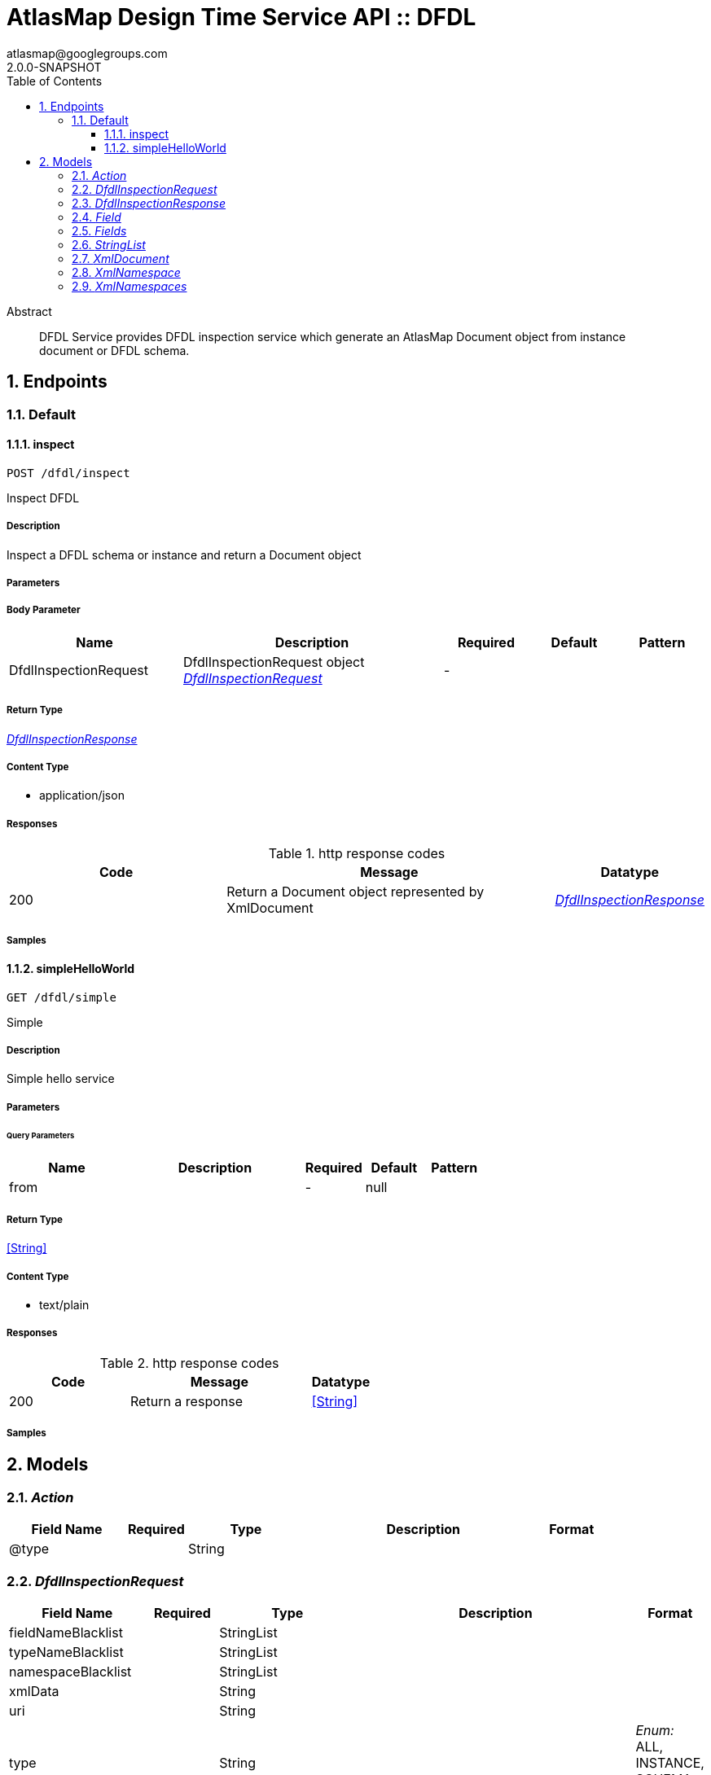 = AtlasMap Design Time Service API :: DFDL
atlasmap@googlegroups.com
2.0.0-SNAPSHOT
:toc: left
:numbered:
:toclevels: 3
:source-highlighter: highlightjs
:keywords: openapi, rest, AtlasMap Design Time Service API :: DFDL 
:specDir: 
:snippetDir: 
:generator-template: v1 2019-12-20
:info-url: https://www.atlasmap.io/
:app-name: AtlasMap Design Time Service API :: DFDL

[abstract]
.Abstract
DFDL Service provides DFDL inspection service which generate an AtlasMap Document object from instance document or DFDL schema. 


// markup not found, no include::{specDir}intro.adoc[opts=optional]



== Endpoints


[.Default]
=== Default


[.inspect]
==== inspect
    
`POST /dfdl/inspect`

Inspect DFDL

===== Description 

Inspect a DFDL schema or instance and return a Document object


// markup not found, no include::{specDir}dfdl/inspect/POST/spec.adoc[opts=optional]



===== Parameters


===== Body Parameter

[cols="2,3,1,1,1"]
|===         
|Name| Description| Required| Default| Pattern

| DfdlInspectionRequest 
| DfdlInspectionRequest object <<DfdlInspectionRequest>> 
| - 
|  
|  

|===         





===== Return Type

<<DfdlInspectionResponse>>


===== Content Type

* application/json

===== Responses

.http response codes
[cols="2,3,1"]
|===         
| Code | Message | Datatype 


| 200
| Return a Document object represented by XmlDocument
|  <<DfdlInspectionResponse>>

|===         

===== Samples


// markup not found, no include::{snippetDir}dfdl/inspect/POST/http-request.adoc[opts=optional]


// markup not found, no include::{snippetDir}dfdl/inspect/POST/http-response.adoc[opts=optional]



// file not found, no * wiremock data link :dfdl/inspect/POST/POST.json[]


ifdef::internal-generation[]
===== Implementation

// markup not found, no include::{specDir}dfdl/inspect/POST/implementation.adoc[opts=optional]


endif::internal-generation[]


[.simpleHelloWorld]
==== simpleHelloWorld
    
`GET /dfdl/simple`

Simple

===== Description 

Simple hello service


// markup not found, no include::{specDir}dfdl/simple/GET/spec.adoc[opts=optional]



===== Parameters





====== Query Parameters

[cols="2,3,1,1,1"]
|===         
|Name| Description| Required| Default| Pattern

| from 
|   
| - 
| null 
|  

|===         


===== Return Type


<<String>>


===== Content Type

* text/plain

===== Responses

.http response codes
[cols="2,3,1"]
|===         
| Code | Message | Datatype 


| 200
| Return a response
|  <<String>>

|===         

===== Samples


// markup not found, no include::{snippetDir}dfdl/simple/GET/http-request.adoc[opts=optional]


// markup not found, no include::{snippetDir}dfdl/simple/GET/http-response.adoc[opts=optional]



// file not found, no * wiremock data link :dfdl/simple/GET/GET.json[]


ifdef::internal-generation[]
===== Implementation

// markup not found, no include::{specDir}dfdl/simple/GET/implementation.adoc[opts=optional]


endif::internal-generation[]


[#models]
== Models


[#Action]
=== _Action_ 



[.fields-Action]
[cols="2,1,2,4,1"]
|===         
| Field Name| Required| Type| Description| Format

| @type 
|  
| String  
| 
|  

|===


[#DfdlInspectionRequest]
=== _DfdlInspectionRequest_ 



[.fields-DfdlInspectionRequest]
[cols="2,1,2,4,1"]
|===         
| Field Name| Required| Type| Description| Format

| fieldNameBlacklist 
|  
| StringList  
| 
|  

| typeNameBlacklist 
|  
| StringList  
| 
|  

| namespaceBlacklist 
|  
| StringList  
| 
|  

| xmlData 
|  
| String  
| 
|  

| uri 
|  
| String  
| 
|  

| type 
|  
| String  
| 
|  _Enum:_ ALL, INSTANCE, SCHEMA, NONE, 

| dfdlSchemaName 
|  
| String  
| 
|  

| options 
|  
| Map  of <<string>> 
| 
|  

| jsonType 
| X 
| String  
| 
|  

|===


[#DfdlInspectionResponse]
=== _DfdlInspectionResponse_ 



[.fields-DfdlInspectionResponse]
[cols="2,1,2,4,1"]
|===         
| Field Name| Required| Type| Description| Format

| xmlDocument 
|  
| XmlDocument  
| 
|  

| errorMessage 
|  
| String  
| 
|  

| executionTime 
|  
| Long  
| 
| int64 

| jsonType 
| X 
| String  
| 
|  

|===


[#Field]
=== _Field_ 



[.fields-Field]
[cols="2,1,2,4,1"]
|===         
| Field Name| Required| Type| Description| Format

| actions 
|  
| List  of <<Action>> 
| 
|  

| value 
|  
| Object  
| 
|  

| arrayDimensions 
|  
| Integer  
| 
| int32 

| arraySize 
|  
| Integer  
| 
| int32 

| collectionType 
|  
| String  
| 
|  _Enum:_ ALL, ARRAY, LIST, MAP, NONE, 

| docId 
|  
| String  
| 
|  

| index 
|  
| Integer  
| 
| int32 

| path 
|  
| String  
| 
|  

| required 
|  
| Boolean  
| 
|  

| status 
|  
| String  
| 
|  _Enum:_ SUPPORTED, UNSUPPORTED, CACHED, ERROR, NOT_FOUND, BLACK_LIST, 

| fieldType 
|  
| String  
| 
|  _Enum:_ ANY, ANY_DATE, BIG_INTEGER, BOOLEAN, BYTE, BYTE_ARRAY, CHAR, COMPLEX, DATE, DATE_TIME, DATE_TIME_TZ, DATE_TZ, DECIMAL, DOUBLE, FLOAT, INTEGER, LONG, NONE, NUMBER, SHORT, STRING, TIME, TIME_TZ, UNSIGNED_BYTE, UNSIGNED_INTEGER, UNSIGNED_LONG, UNSIGNED_SHORT, UNSUPPORTED, 

| format 
|  
| String  
| 
|  

| name 
|  
| String  
| 
|  

| jsonType 
| X 
| String  
| 
|  

|===


[#Fields]
=== _Fields_ 



[.fields-Fields]
[cols="2,1,2,4,1"]
|===         
| Field Name| Required| Type| Description| Format

| field 
|  
| List  of <<Field>> 
| 
|  

|===


[#StringList]
=== _StringList_ 



[.fields-StringList]
[cols="2,1,2,4,1"]
|===         
| Field Name| Required| Type| Description| Format

| string 
|  
| List  of <<string>> 
| 
|  

|===


[#XmlDocument]
=== _XmlDocument_ 



[.fields-XmlDocument]
[cols="2,1,2,4,1"]
|===         
| Field Name| Required| Type| Description| Format

| fields 
|  
| Fields  
| 
|  

| xmlNamespaces 
|  
| XmlNamespaces  
| 
|  

| jsonType 
| X 
| String  
| 
|  

|===


[#XmlNamespace]
=== _XmlNamespace_ 



[.fields-XmlNamespace]
[cols="2,1,2,4,1"]
|===         
| Field Name| Required| Type| Description| Format

| alias 
|  
| String  
| 
|  

| uri 
|  
| String  
| 
|  

| locationUri 
|  
| String  
| 
|  

| targetNamespace 
|  
| Boolean  
| 
|  

|===


[#XmlNamespaces]
=== _XmlNamespaces_ 



[.fields-XmlNamespaces]
[cols="2,1,2,4,1"]
|===         
| Field Name| Required| Type| Description| Format

| xmlNamespace 
|  
| List  of <<XmlNamespace>> 
| 
|  

|===



